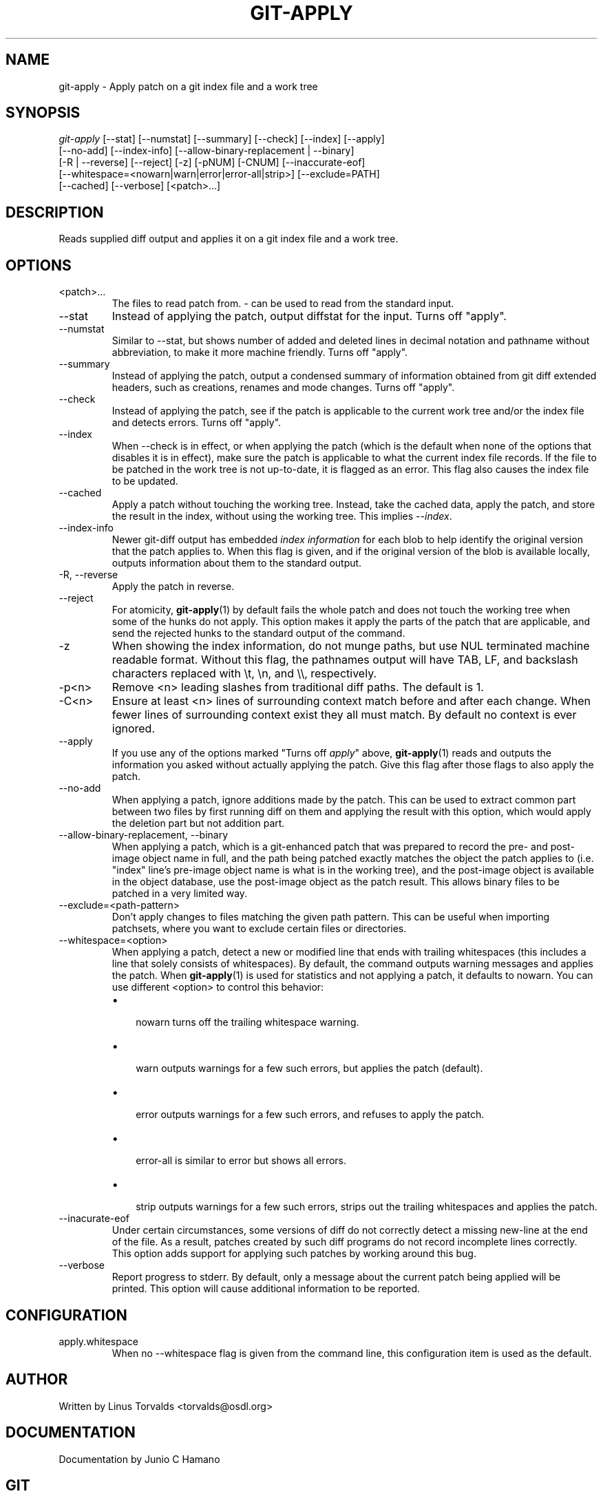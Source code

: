 .\"Generated by db2man.xsl. Don't modify this, modify the source.
.de Sh \" Subsection
.br
.if t .Sp
.ne 5
.PP
\fB\\$1\fR
.PP
..
.de Sp \" Vertical space (when we can't use .PP)
.if t .sp .5v
.if n .sp
..
.de Ip \" List item
.br
.ie \\n(.$>=3 .ne \\$3
.el .ne 3
.IP "\\$1" \\$2
..
.TH "GIT-APPLY" 1 "" "" ""
.SH NAME
git-apply \- Apply patch on a git index file and a work tree
.SH "SYNOPSIS"

.nf
\fIgit\-apply\fR [\-\-stat] [\-\-numstat] [\-\-summary] [\-\-check] [\-\-index] [\-\-apply]
          [\-\-no\-add] [\-\-index\-info] [\-\-allow\-binary\-replacement | \-\-binary]
          [\-R | \-\-reverse] [\-\-reject] [\-z] [\-pNUM] [\-CNUM] [\-\-inaccurate\-eof]
          [\-\-whitespace=<nowarn|warn|error|error\-all|strip>] [\-\-exclude=PATH]
          [\-\-cached] [\-\-verbose] [<patch>...]
.fi

.SH "DESCRIPTION"


Reads supplied diff output and applies it on a git index file and a work tree\&.

.SH "OPTIONS"

.TP
<patch>...
The files to read patch from\&. \fI\-\fR can be used to read from the standard input\&.

.TP
\-\-stat
Instead of applying the patch, output diffstat for the input\&. Turns off "apply"\&.

.TP
\-\-numstat
Similar to \-\-stat, but shows number of added and deleted lines in decimal notation and pathname without abbreviation, to make it more machine friendly\&. Turns off "apply"\&.

.TP
\-\-summary
Instead of applying the patch, output a condensed summary of information obtained from git diff extended headers, such as creations, renames and mode changes\&. Turns off "apply"\&.

.TP
\-\-check
Instead of applying the patch, see if the patch is applicable to the current work tree and/or the index file and detects errors\&. Turns off "apply"\&.

.TP
\-\-index
When \-\-check is in effect, or when applying the patch (which is the default when none of the options that disables it is in effect), make sure the patch is applicable to what the current index file records\&. If the file to be patched in the work tree is not up\-to\-date, it is flagged as an error\&. This flag also causes the index file to be updated\&.

.TP
\-\-cached
Apply a patch without touching the working tree\&. Instead, take the cached data, apply the patch, and store the result in the index, without using the working tree\&. This implies \fI\-\-index\fR\&.

.TP
\-\-index\-info
Newer git\-diff output has embedded \fIindex information\fR for each blob to help identify the original version that the patch applies to\&. When this flag is given, and if the original version of the blob is available locally, outputs information about them to the standard output\&.

.TP
\-R, \-\-reverse
Apply the patch in reverse\&.

.TP
\-\-reject
For atomicity, \fBgit\-apply\fR(1) by default fails the whole patch and does not touch the working tree when some of the hunks do not apply\&. This option makes it apply the parts of the patch that are applicable, and send the rejected hunks to the standard output of the command\&.

.TP
\-z
When showing the index information, do not munge paths, but use NUL terminated machine readable format\&. Without this flag, the pathnames output will have TAB, LF, and backslash characters replaced with \\t, \\n, and \\\\, respectively\&.

.TP
\-p<n>
Remove <n> leading slashes from traditional diff paths\&. The default is 1\&.

.TP
\-C<n>
Ensure at least <n> lines of surrounding context match before and after each change\&. When fewer lines of surrounding context exist they all must match\&. By default no context is ever ignored\&.

.TP
\-\-apply
If you use any of the options marked "Turns off \fIapply\fR" above, \fBgit\-apply\fR(1) reads and outputs the information you asked without actually applying the patch\&. Give this flag after those flags to also apply the patch\&.

.TP
\-\-no\-add
When applying a patch, ignore additions made by the patch\&. This can be used to extract common part between two files by first running diff on them and applying the result with this option, which would apply the deletion part but not addition part\&.

.TP
\-\-allow\-binary\-replacement, \-\-binary
When applying a patch, which is a git\-enhanced patch that was prepared to record the pre\- and post\-image object name in full, and the path being patched exactly matches the object the patch applies to (i\&.e\&. "index" line's pre\-image object name is what is in the working tree), and the post\-image object is available in the object database, use the post\-image object as the patch result\&. This allows binary files to be patched in a very limited way\&.

.TP
\-\-exclude=<path\-pattern>
Don't apply changes to files matching the given path pattern\&. This can be useful when importing patchsets, where you want to exclude certain files or directories\&.

.TP
\-\-whitespace=<option>
When applying a patch, detect a new or modified line that ends with trailing whitespaces (this includes a line that solely consists of whitespaces)\&. By default, the command outputs warning messages and applies the patch\&. When \fBgit\-apply\fR(1) is used for statistics and not applying a patch, it defaults to nowarn\&. You can use different <option> to control this behavior:

.RS
.TP 3
\(bu
 nowarn turns off the trailing whitespace warning\&.
.TP
\(bu
 warn outputs warnings for a few such errors, but applies the patch (default)\&.
.TP
\(bu
 error outputs warnings for a few such errors, and refuses to apply the patch\&.
.TP
\(bu
 error\-all is similar to error but shows all errors\&.
.TP
\(bu
 strip outputs warnings for a few such errors, strips out the trailing whitespaces and applies the patch\&.
.LP
.RE
.IP

.TP
\-\-inacurate\-eof
Under certain circumstances, some versions of diff do not correctly detect a missing new\-line at the end of the file\&. As a result, patches created by such diff programs do not record incomplete lines correctly\&. This option adds support for applying such patches by working around this bug\&.

.TP
\-\-verbose
Report progress to stderr\&. By default, only a message about the current patch being applied will be printed\&. This option will cause additional information to be reported\&.

.SH "CONFIGURATION"

.TP
apply\&.whitespace
When no \-\-whitespace flag is given from the command line, this configuration item is used as the default\&.

.SH "AUTHOR"


Written by Linus Torvalds <torvalds@osdl\&.org>

.SH "DOCUMENTATION"


Documentation by Junio C Hamano

.SH "GIT"


Part of the \fBgit\fR(7) suite

